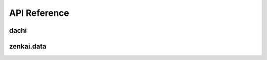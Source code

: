 .. _api:


API Reference
=============

dachi
-----

.. autosummary::
   :toctree: generated

   dachi.Reader
   dachi.Storable
   dachi.render
   dachi.render_multi
   dachi.Module
   dachi.Cue
   dachi.Param
   dachi.MultiRead
   dachi.PrimRead
   dachi.PydanticRead
   dachi.AIModel
   dachi.AIPrompt
   dachi.AIResponse
   dachi.Dialog
   dachi.Message
   dachi.TextMessage
   dachi.Data
   dachi.stream_text
   dachi.Partial
   dachi.ParallelModule
   dachi.parallel_loop
   dachi.processf
   dachi.MultiModule
   dachi.ModuleList
   dachi.Sequential
   dachi.Batched
   dachi.Streamer
   dachi.AsyncModule
   dachi.async_module
   dachi.reduce
   dachi.I
   dachi.P
   dachi.async_map
   dachi.run_thread
   dachi.Runner
   dachi.RunStatus
   dachi.StreamRunner
   dachi.validate_out
   dachi.InstructCall
   dachi.SignatureFunc
   dachi.signaturefunc
   dachi.signaturemethod
   dachi.InstructFunc
   dachi.instructmethod
   dachi.instructfunc


zenkai.data
-------------

.. autosummary::
   :toctree: generated

   zenkai.data.Term
   zenkai.data.Glossary
   zenkai.data.Context
   zenkai.data.ContextStorage
   zenkai.data.Shared
   zenkai.data.get_or_set
   zenkai.data.get_or_spawn
   zenkai.data.SharedBase
   zenkai.data.Buffer
   zenkai.data.BufferIter
   zenkai.data.ContextSpawner
   zenkai.data.Media
   zenkai.data.Message
   zenkai.data.DataList
   zenkai.data.MediaMessage
